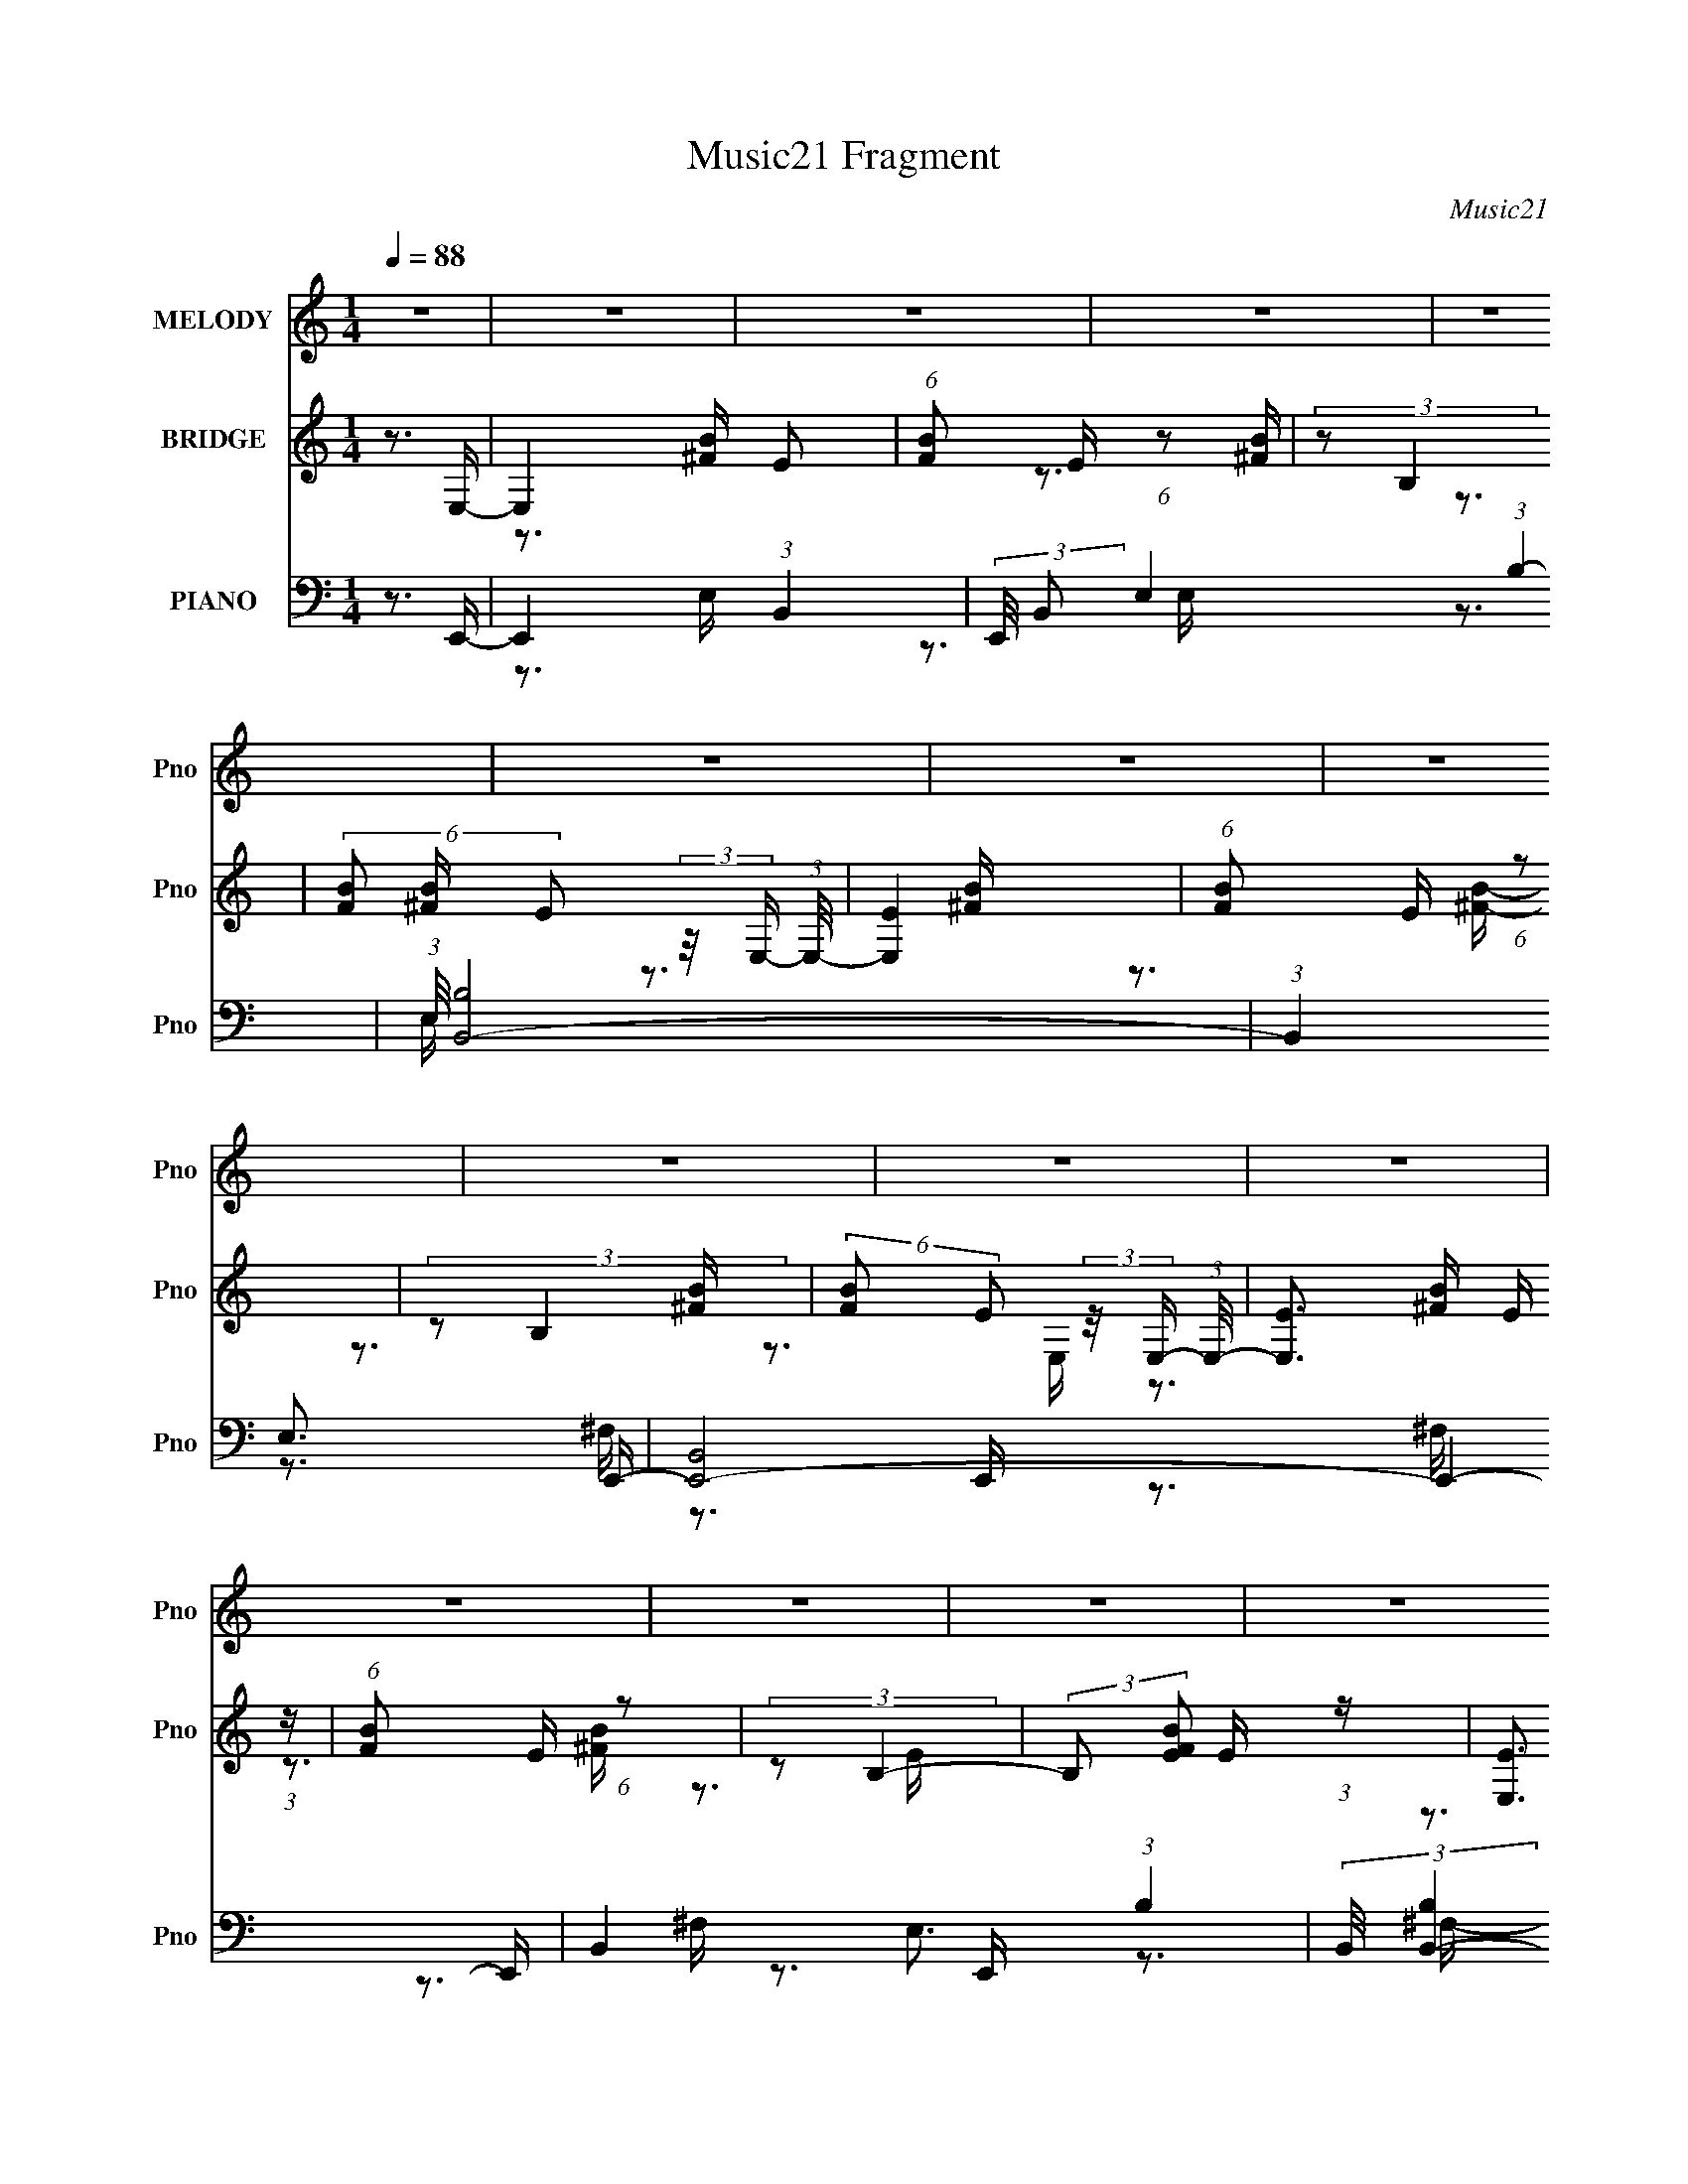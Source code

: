 X:1
T:Music21 Fragment
C:Music21
%%score 1 ( 2 3 4 ) ( 5 6 7 8 )
L:1/16
Q:1/4=88
M:1/4
I:linebreak $
K:none
V:1 treble nm="MELODY" snm="Pno"
V:2 treble nm="BRIDGE" snm="Pno"
V:3 treble 
V:4 treble 
L:1/4
V:5 bass nm="PIANO" snm="Pno"
V:6 bass 
V:7 bass 
V:8 bass 
L:1/4
V:1
 z4 | z4 | z4 | z4 | z4 | z4 | z4 | z4 | z4 | z4 | z4 | z4 | z4 | z4 | z4 | z4 | z3 E- | E2 z E- | %18
 (3:2:2E/ z (3:2:1z/ ^C2 B,- | B,2>^C2- | (6:5:1C2 E2 E- | E4- | E2 z2 | z4 | z3 E- | E2 z E- | %26
 E (3:2:2z/ ^C- (3:2:1C2 B,- | B,2 z ^C- | C (3:2:2z/ ^F-(3:2:4F z/ F-F/- | F4- | F2 z2 | z4 | %32
 z3 ^G- | G2 z E- | (6:5:2E2 ^C2 (3:2:2z/ ^G- (3:2:1G/- | G2 z E- | E (3:2:2z/ ^C- (3:2:1C2 ^F- | %37
 F4- | (3:2:2F/ z (3:2:1z/ E2 ^C- | C4- | C z2 A- | A2 z A- | %42
 A (3:2:2z/ E- (3:2:1E2[Q:1/4=88] ^C- | C (3:2:2z/ E- (3:2:1E2 ^C- | C (3:2:2z/ ^F-F2- | F4- | %46
 F4- | F4 | z3 E- | E2 z E- | (3:2:2E/ z (3:2:1z/ ^C2 B,- | B,2>^C2- | (6:5:1C2 E2 E- | E4- | %54
 E2 z2 | z4 | z3 E- | E2 z E- | E (3:2:2z/ ^C- (3:2:1C2 B,- | B,2 z ^C- | %60
 C (3:2:2z/ ^F-(3:2:4F z/ F-F/- | F4- | F2 z2 | z4 | z3 ^G- | G2 z E- | %66
 (6:5:2E2 ^C2 (3:2:2z/ ^G- (3:2:1G/- | G2 z E- | E (3:2:2z/ ^C- (3:2:1C2 ^F- | F4- | %70
 (3:2:2F/ z (3:2:1z/ E2 ^C- | C4- | C z2 A- | A2 z A- | A (3:2:2z/ E- (3:2:1E2 ^C- | %75
 C (3:2:2z/ E-E2- | (3:2:2E2 ^F4- | F4- | F4- | F4 | z3 ^F- | F2>B,2- | B,2 z _E- | %83
 E2 (3:2:2z ^C2- | (3:2:2C2 E4- | E4- | E4- | E4-[Q:1/4=88][Q:1/4=89] | (3:2:2E2 z4 | z4 | z4 | %91
 z4 | z3 ^G- |[Q:1/4=88] (6:5:1G2 ^F2 ^G- | (6:5:1G2 ^F2 ^G- | G2>E2- | %96
[Q:1/4=88] E (3:2:2z/ ^C- (3:2:1C2 A- | A2>B2- | (6:5:2B2 A4 ^G- | G (3:2:2z/ ^F- (3:2:1F2 E- | %100
 E2>^F2- | F4- | F z3 | z3 ^c- | c (3:2:2z/ B- (3:2:1B2 ^F- | F4- | F4- | F4- | F z2 ^G- | %109
 G (3:2:2z/ ^F- (3:2:1F2 ^G- | (6:5:1G2 ^F2 ^G- | (6:5:1G2 ^F2 E- | E2 z A- | A2>B2- | %114
 B (3:2:2z/ A- (3:2:1A2 ^G- | G (3:2:2z/ E-E2- | (3:2:2E/ z (3:2:1z/ E2 ^F- | F4-[Q:1/4=88] | %118
 F2 z2 | (3:2:1z2 B2 ^c- | c (3:2:2z/ B- (3:2:1B2 ^F- | F4- | F4- | F4- | F3[Q:1/4=88] z | z4 | %126
 z4 | z4 | z3 E- |[Q:1/4=88] E2 z E- | (3:2:2E/ z (3:2:1z/ ^C2 B,- | B,2>^C2- | (6:5:1C2 E2 E- | %133
 E4- | E2 z2 | z4 | z3 E- | E2 z E- | E (3:2:2z/ ^C- (3:2:1C2 B,- | B,2 z ^C- | %140
 C (3:2:2z/ ^F-(3:2:4F z/ F-F/- | F4- | F2 z2 | z4 | z3 ^G- | G2 z E- | %146
 (6:5:2E2 ^C2 (3:2:2z/ ^G- (3:2:1G/- | G2 z E- | E (3:2:2z/ ^C- (3:2:1C2 ^F- | F4- | %150
 (3:2:2F/ z (3:2:1z/ E2[Q:1/4=88] ^C- | C4- | C z2 A- | A2 z A- | A (3:2:2z/ E- (3:2:1E2 ^C- | %155
 C (3:2:2z/ E- (3:2:1E2 ^C- | C (3:2:2z/ ^F-F2- | F4- | F4- | F4 | z3 ^F- | F2 z B,- | B,2>_E2- | %163
 E2>^C2- | (6:5:1C2 _E2 =E- | E4- | E4- | E4 | z4 |[Q:1/4=88] z4 | z4 | z4 | z4 | z4 | z4 | z4 | %176
 z4 | z4 | z4 | z4 | z2[Q:1/4=88] z2 | z4 | z4 | z4 | z4 | z4 | z2[Q:1/4=88] z2 | z4 | z4 | z4 | %190
 z4 | z4 | z4 | z4 | z4 | z4 | z4 | z4 | z4 | z4 | z4 | z4 | z4 | z4 | z4 | z4 | z4 | z4 | z4 | %209
 z4 | z3[Q:1/4=88] z | z4 | z4 | z4 | z4 | z4 | z3 E- |[Q:1/4=88] E2 z E- | %218
 (3:2:2E/ z (3:2:1z/ ^C2 B,- | B,2>^C2- | (6:5:1C2 E2 E- | E4- | E2 z2 | z4 | z3 E- | E2 z E- | %226
 E (3:2:2z/ ^C- (3:2:1C2 B,- |[Q:1/4=88] B,2 z ^C- | C (3:2:2z/ ^F-(3:2:4F z/ F-F/- | F4- | F2 z2 | %231
 z4 | z3 ^G- | G2 z E- | (6:5:2E2 ^C2 (3:2:2z/ ^G- (3:2:1G/- | G2 z E- | %236
 E (3:2:2z/ ^C- (3:2:1C2 ^F- | F4- | (3:2:2F/ z (3:2:1z/ E2 ^C- | C4- | C z2 A- | A2 z A- | %242
 A (3:2:2z/ E- (3:2:1E2 ^C- | C (3:2:2z/ E-E2- | (3:2:2E2 ^F4- | F4- | F4- | F4 | z3 ^F- | %249
 F2>B,2- | B,2 z _E- | E2 (3:2:2z ^C2- | (3:2:2C2 E4- | E4- | E4- | E4- | (3:2:2E2 z4 | z4 | z4 | %259
 z4 | z3 ^G- | (6:5:1G2 ^F2 ^G- | (6:5:1G2 ^F2 ^G- | G2>E2- | E (3:2:2z/ ^C- (3:2:1C2 A- | A2>B2- | %266
 (6:5:2B2 A4 ^G- | G (3:2:2z/ ^F- (3:2:1F2 E- | E2>^F2- | F4- | F z3 | z3 ^c- | %272
 c (3:2:2z/ B- (3:2:1B2 ^F- | F4- | F4- | F4- | F z2 ^G- | G (3:2:2z/ ^F- (3:2:1F2 ^G- | %278
 (6:5:1G2 ^F2 ^G- | (6:5:1G2 ^F2 E- | E2 z A- | A2>B2- | B (3:2:2z/ A- (3:2:1A2 ^G- | %283
 G (3:2:2z/ E-E2- | (3:2:2E/ z (3:2:1z/ E2 ^F- | F4- | F2 z2 | (3:2:1z2 B2 ^c- | %288
 c (3:2:2z/ B- (3:2:1B2 ^F- | F4- | F4- | F4- | F2>E2- | E (3:2:2z/ ^F-F2- | F4- | F4 ^G- | %296
 G (3:2:2z/ E- (3:2:1E2 ^F- | F4- | F4- | F4- | F3 z | z4 | z4 | z4 | z4 | z4 | z4 | z4 | z3 E- | %309
 E2 z E- | (3:2:2E/ z (3:2:1z/ ^C2 B,- | B,2>^C2- | (6:5:1C2 E2 E- | E4- | E2 z2 | z4 | z3 E- | %317
 E2 z E- | E (3:2:2z/ ^C- (3:2:1C2 B,- | B,2 z ^C- | C (3:2:2z/ ^F-(3:2:4F z/ F-F/- | F4- | F2 z2 | %323
 z4 | z3 ^G- | G2 z E- | (6:5:2E2 ^C2 (3:2:2z/ ^G- (3:2:1G/- | G2 z E- | %328
 E (3:2:2z/ ^C- (3:2:1C2 ^F- | F4- | (3:2:2F/ z (3:2:1z/ E2 ^C- | C4- | C z2 A- | A2 z A- | %334
 A (3:2:2z/ E- (3:2:1E2 ^C- | C (3:2:2z/ E-E2- | (3:2:2E2 ^F4- | F4- | F4- | F4 | z3 ^F- | %341
 F2 z B,- | B,2>_E2- | E2>^C2- | (6:5:1C2 _E2 =E- | E4- | E4- | E4- | (3:2:2E/ z z3 |] %349
V:2
 z3 E,- | E,4 E2 | (6:5:1[FB]2 E (6:5:1z2 | (3:2:2z2 B,4 | (6:5:2[FB]2 E2 (3:2:2z/ E,- (3:2:1E,/- | %5
 [E,E]4 | (6:5:1[FB]2 E (6:5:1z2 | (3:2:2z2 B,4 | (6:5:2[FB]2 E2 (3:2:2z/ E,- (3:2:1E,/- | %9
 [E,E]3 E/3 (3:2:1z | (6:5:1[FB]2 E (6:5:1z2 | (3:2:2z2 B,4- | (3:2:2B,2 [FBE]2 E/3 (3:2:1z | %13
 [E,E]3 E/3 (3:2:1z | (6:5:1[FB]2 E (6:5:1z2 | (3:2:2z2 B,4- | (3:2:2B,2 [FBE]2 E/3 (3:2:1z | %17
 (6:5:2E2 B2 (3:2:2z/ [Be]- (3:2:1[Be]/- | [Be] z3 | (3:2:2z2 E4- | %20
 (3:2:4E2 B/ e2 B2 (3:2:2z/ ^C- (3:2:1C/- | (6:5:1[C^G]2 ^G5/3 (3:2:1z | (3:2:2[ce]/ z z3 | %23
 (3:2:2z2 ^C4- | (3:2:1C/ [ce]2 (3:2:2^G2 z/ A- | (3:2:2A/ z (3:2:2z/ A2 (3:2:1z/ [A^ce] | z4 | %27
 z3 [^GB]- | [GB] z3 | (3:2:1z2 ^F2 (3:2:1z | (3:2:2A/ c2 (3:2:2A2 z/ B- | B2>^c2- | %32
 (6:5:2c2 _e2 (3:2:2z/ ^C- (3:2:1C/- | (6:5:2C2 ^G2 (3:2:2z/ ^c- (3:2:1c/- | (6:5:1c2 ^G (6:5:1z2 | %35
 (3z2 ^G2 z/ G- | (3:2:1G/ c3 ^G z | (3:2:1z2 ^C2 (3:2:1z | [Ac]3 ^F2 (3:2:1z | %39
 (3:2:1z2 ^F2 (3:2:1z | [Ac^F]3 ^F/3 (3:2:1z | (3:2:2E/ [AE]2 (3:2:1E3 | [Ac]2 z[Q:1/4=88] z | %43
 (3:2:1z2 E2 (3:2:1z | [AcE]2 (3:2:2E z/ ^F- | (3:2:2F/ [B^F]2 ^F4/3 (3:2:1z | [Be]2>[B_e]2- | %47
 [Be]2>E2- | (6:5:1[E^F]2 ^F5/3 (3:2:1z | [EG]4- | [EG]2>E,2- | (6:5:1[E,^F,]2 ^F,5/3 (3:2:1z | %52
 (6:5:1[G,B,]2 B,5/3 (3:2:1z | C4- e- | C4- e3 _e- | C2 e3 B- | B2>^c2- | c4- | c4 B- | B4- | %60
 B2 z A- | A4- | A x/3 A2 (3:2:1z | B2>^c2- | (6:5:1[c_e]2 _e5/3 (3:2:1z | e4- | e4- | e3 z | %68
 z3 ^F- | F4- A4- | F4- A4- | F4- A3 A- | F (6:5:1[AB]2 B2/3 (3:2:1z | c4- | c4- | c4- | c x2 B- | %77
 B4- e4- | B2 e3 [B_e]- | [Be]4- | [Be]3 B | e4- | e2 z [_e^f]- | [ef]4- | [ef]2>[e^g]2- | [eg]4- | %86
 [e-g-^F,]8 [eg]2 | (6:5:1[G,B,,]2 B,,5/3[Q:1/4=88][Q:1/4=89] (3:2:1z | E, x/3 ^F,2 (3:2:1z | %89
 G,4- G3 E- | [G,^G]3 [^GE]/3 (6:5:1E8/5 | [F,B,]4 F | B x ^F2 | %93
[Q:1/4=88] (3:2:2[ce]/ z (3:2:2z/ ^G2 (3:2:1z/ [^ce]- | (3:2:2[ce]/ z (3:2:2z/ _e2 (3:2:1z/ =e- | %95
 (3:2:2e/ z (3:2:2z/ _e2 (3:2:1z/ ^c- |[Q:1/4=88] (3:2:2c/ z (3:2:2z/ _e2 (3:2:1z2 | [^gb]4 | %98
 [fa]2>^g2- | g2>^f2- | (6:5:1f2 e2 (3:2:1z | (3z2 ^c2 z/ ^c'- | %102
 (3:2:2c'/ z (3:2:2z/ ^c2 (3:2:1z/ b- | (3:2:2b/ z (3:2:2z/ ^c2 (3:2:1z/ a- | %104
 (3:2:2a/ z (3:2:2z/ ^g2 (3:2:1z/ g- | g2>^f2- | f2>^g2- | g2>a2- | a3 z | (3z2 ^G2 z/ [Ge]- | %110
 (3:2:2[Ge]/ z (3:2:2z/ ^G2 (3:2:1z/ [G_e]- | (3:2:2[Ge]/ z (3:2:2z/ ^G2 (3:2:1z/ [G^c]- | %112
 (3:2:2[Gc]/ z (3:2:2z/ ^G2 (3:2:1z/ [^FA]- | [FA]2>B2- | B2>^G2- | G2>^F2- | (6:5:1F2 E2 (3:2:1z | %117
 (3z2[Q:1/4=88] ^c2 z/ [ca]- | (3:2:2[ca]/ z (3:2:2z/ ^c2 (3:2:1z/ [c^g]- | %119
 (3:2:2[cg]/ z (3:2:2z/ ^c2 (3:2:1z/ [c^f]- | (3:2:2[cf]/ z (3:2:2z/ [^ce]2 (3:2:1z/ e- | e2>_e2- | %122
 e2>e2- | e2>^f2- |[Q:1/4=88] f2>^G2- | G [bA]15 | F x/3 (3:2:1E4 | E4- | E2 z E- | %129
[Q:1/4=88] (6:5:2E2 B2 (3:2:2z/ [Be]- (3:2:1[Be]/- | [Be] z3 | (3:2:2z2 E4- | %132
 (3:2:4E2 B/ e2 B2 (3:2:2z/ ^C- (3:2:1C/- | (6:5:1[C^G]2 ^G5/3 (3:2:1z | (3:2:2[ce]/ z z3 | %135
 (3:2:2z2 ^C4- | (3:2:1C/ [ce]2 (3:2:2^G2 z/ A- | (3:2:2A/ z (3:2:2z/ A2 (3:2:1z/ [A^ce] | z4 | %139
 z3 [^GB]- | [GB] z3 | (3:2:1z2 ^F2 (3:2:1z | (3:2:2A/ c2 (3:2:2A2 z/ B- | B2>^c2- | %144
 (6:5:2c2 _e2 (3:2:2z/ ^C- (3:2:1C/- | (6:5:2C2 ^G2 (3:2:2z/ ^c- (3:2:1c/- | (6:5:1c2 ^G (6:5:1z2 | %147
 (3z2 ^G2 z/ G- | (3:2:1G/ c3 ^G z | (3:2:1z2 ^C2 (3:2:1z | [Ac]3 ^F2[Q:1/4=88] (3:2:1z | %151
 (3:2:1z2 ^F2 (3:2:1z | [Ac^F]3 ^F/3 (3:2:1z | (3:2:2E/ [AE]2 (3:2:1E3 | [Ac]2 z2 | %155
 (3:2:1z2 E2 (3:2:1z | [AcE]2 (3:2:2E z/ ^F- | (3:2:2F/ [B^F]2 ^F4/3 (3:2:1z | [Be]2>[B_e]2- | %159
 [Be]3 z | z4 | (3z2 ^F2 z/ [B_e]- | (3:2:2[Be]/ z z3 | (3z2 ^F2 z/ [B_e]- | %164
 (3:2:2[Be]/ z (3:2:2z/ B2 (3:2:1z2 | z3 ^G | (3:2:1^F2^G2 (3:2:1z | (6:5:1[A^G]2 ^G5/3 (3:2:1z | %168
 (6:5:1[FE]2 (3:2:1E3/2^F (3:2:1z/ |[Q:1/4=88] (3:2:1[GA]/ (3A3/2B2^c2 | (6:5:1[BA]2 A5/3 (3:2:1z | %171
 (6:5:1[G^F]2 ^F5/3 (3:2:1z | E x/3 _E2 (3:2:1z | E4- | E x/3 ^F2 (3:2:1z | %175
 (6:5:1[E_E]2 (3:2:1_E7/2 | (6:5:1[CB,]2 B,5/3 (3:2:1z | B,2>E2- | E2>E2- | E4- | %180
 E[Q:1/4=88] x/3 B,2 (3:2:1z | C2>^F2- | F2>E2- | E2>[_E^F]2- | [EF]2>e2- | e4 _e- | %186
 e[Q:1/4=88] x/3 e2 (3:2:1z | e2>^c2- | c2>B2- | B2>A2- | A2>^G2- | G2>^F2- | F2>^c2- | c2>B2- | %194
 (6:5:1[B^c]2 ^c5/3 (3:2:1z | B4- | B x/3 ^F2 (3:2:1z | A4- | (6:5:1[AB]2 B5/3 (3:2:1z | G4- | %200
 G2>e2- | e4 _e- | e x/3 e2 (3:2:1z | e2>^c2- | c2>B2- | B2>A2- | A2>^G2- | G2>^F2- | F2>^G2- | %209
 G4- | G4-[Q:1/4=88] | G4- | G2>^F2- | F4- | F2>_E2- | E4- E- | [E^F]3 [^FE]/3 (6:5:1E8/5 | %217
[Q:1/4=88] [EG]4- | [EG]2>E,2- | (6:5:1[E,^F,]2 ^F,5/3 (3:2:1z | (6:5:1[G,B,]2 B,5/3 (3:2:1z | %221
 C4- e- | C4- e3 _e- | C2 e3 B- | B2>^c2- | c4- | c4 B- |[Q:1/4=88] B4- | B2 z A- | A4- | %230
 A x/3 A2 (3:2:1z | B2>^c2- | (6:5:1[c_e]2 _e5/3 (3:2:1z | e4- | e4- | e3 z | z3 ^F- | F4- A4- | %238
 F4- A4- | F4- A3 A- | F (6:5:1[AB]2 B2/3 (3:2:1z | c4- | c4- | c4- | c x2 B- | B4- e4- | %246
 B2 e3 [B_e]- | [Be]4- | [Be]3 B | e4- | e2 z [_e^f]- | [ef]4- | [ef]2>[e^g]2- | [eg]4- | %254
 [e-g-^F,]8 [eg]2 | (6:5:1[G,B,,]2 B,,5/3 (3:2:1z | E, x/3 ^F,2 (3:2:1z | G,4- G3 E- | %258
 [G,^G]3 [^GE]/3 (6:5:1E8/5 | [F,B,]4 F | B x ^F2 | (3:2:2[ce]/ z (3:2:2z/ ^G2 (3:2:1z/ [^ce]- | %262
 (3:2:2[ce]/ z (3:2:2z/ _e2 (3:2:1z/ =e- | (3:2:2e/ z (3:2:2z/ _e2 (3:2:1z/ ^c- | %264
 (3:2:2c/ z (3:2:2z/ _e2 (3:2:1z2 | [^gb]4 | [fa]2>^g2- | g2>^f2- | (6:5:1f2 e2 (3:2:1z | %269
 (3z2 ^c2 z/ ^c'- | (3:2:2c'/ z (3:2:2z/ ^c2 (3:2:1z/ b- | (3:2:2b/ z (3:2:2z/ ^c2 (3:2:1z/ a- | %272
 (3:2:2a/ z (3:2:2z/ ^g2 (3:2:1z/ g- | g2>^f2- | f2>^g2- | g2>a2- | a3 z | (3z2 ^G2 z/ [Ge]- | %278
 (3:2:2[Ge]/ z (3:2:2z/ ^G2 (3:2:1z/ [G_e]- | (3:2:2[Ge]/ z (3:2:2z/ ^G2 (3:2:1z/ [G^c]- | %280
 (3:2:2[Gc]/ z (3:2:2z/ ^G2 (3:2:1z/ [^FA]- | [FA]2>B2- | B2>^G2- | G2>^F2- | (6:5:1F2 E2 (3:2:1z | %285
 (3z2 ^c2 z/ [ca]- | (3:2:2[ca]/ z (3:2:2z/ ^c2 (3:2:1z/ [c^g]- | %287
 (3:2:2[cg]/ z (3:2:2z/ ^c2 (3:2:1z/ [c^f]- | (3:2:2[cf]/ z (3:2:2z/ [^ce]2 (3:2:1z/ e- | e2>_e2- | %290
 e2>e2- | e2>^f2- | f2>^G2- | G [bA]15 | F x/3 (3:2:1E4 | E4- | E2 z a- | a2>^g2- | %298
 g x/3 ^f2 (3:2:1z | e x/3 _e2 (3:2:1z | e x/3 ^f2 (3:2:1z | B4- | B4- | B4- | B2>b2- | b2>a2- | %306
 a2>^g2- | g2>^f2- | f2>E2- | (6:5:2E2 B2 (3:2:2z/ [Be]- (3:2:1[Be]/- | [Be] z3 | (3:2:2z2 E4- | %312
 (3:2:4E2 B/ e2 B2 (3:2:2z/ ^C- (3:2:1C/- | (6:5:1[C^G]2 ^G5/3 (3:2:1z | (3:2:2[ce]/ z z3 | %315
 (3:2:2z2 ^C4- | (3:2:1C/ [ce]2 (3:2:2^G2 z/ A- | (3:2:2A/ z (3:2:2z/ A2 (3:2:1z/ [A^ce] | z4 | %319
 z3 [^GB]- | [GB] z3 | (3:2:1z2 ^F2 (3:2:1z | (3:2:2A/ c2 (3:2:2A2 z/ B- | B2>^c2- | %324
 (6:5:2c2 _e2 (3:2:2z/ ^C- (3:2:1C/- | (6:5:2C2 ^G2 (3:2:2z/ ^c- (3:2:1c/- | (6:5:1c2 ^G (6:5:1z2 | %327
 (3z2 ^G2 z/ G- | (3:2:1G/ c3 ^G z | (3:2:1z2 ^C2 (3:2:1z | [Ac]3 ^F2 (3:2:1z | %331
 (3:2:1z2 ^F2 (3:2:1z | [Ac^F]3 ^F/3 (3:2:1z | (3:2:2E/ [AE]2 (3:2:1E3 | [Ac]2 z2 | %335
 (3:2:1z2 E2 (3:2:1z | [AcE]2 (3:2:2E z/ ^F- | (3:2:2F/ [B^F]2 ^F4/3 (3:2:1z | [Be]2>[B_e]2- | %339
 [Be]3 z | z4 | (3z2 ^F2 z/ [B_e]- | (3:2:2[Be]/ z z3 | (3z2 ^F2 z/ [B_e]- | %344
 (3:2:2[Be]/ z (3:2:1z/ B (6:5:1z2 | (3z2 B2 z/ [e^g]- | (6:5:1[eg]2 B (6:5:1z2 | %347
 (3:2:1z2 B2 (3:2:1z | (6:5:1[eg]2 B (6:5:1z2 | (3z2 A2 z/ [A^ce]- | [Ace] (3:2:2z/ A-(3:2:2A/ z2 | %351
 (3:2:1z2 B2 (3:2:1z | [ef] (3:2:2z/ B-(3:2:4B z/ [e^g]-[eg]/- | [eg]4- | [eg]2 z [_e^f]- | %355
 [ef]2 z [^gb]- | [gb]2 z [^ce]- | [ce]4- | [ce]2 z2 | [^FB]4- | [FB]2 A3- | A4- f4- | %362
 A2 f3 [e^g]- | [eg]4- | [eg]4- | [eg]4- | [eg]4- | [eg]4- | [eg]4- | [eg]4- | [eg]4- | %371
 (3:2:2[eg]/ z z3 |] %372
V:3
 x4 | z3 [^FB]- x2 | x13/3 | z3 [^FB]- | x13/3 | z3 [^FB]- | x13/3 | z3 [^FB]- | x13/3 | %9
 z3 [^FB]- | x13/3 | z3 [^FB]- | z3 E,- | z3 [^FB]- | x13/3 | z3 [^FB]- | z3 E- | x13/3 | x4 | %19
 z3 B- | x6 | z3 [^ce]- | x4 | z3 [^ce]- | x5 | x4 | x4 | x4 | x4 | z3 A- | x14/3 | x4 | x13/3 | %33
 x13/3 | x13/3 | z3 ^c- | x16/3 | z3 [A^c]- | x17/3 | z3 [A^c]- | z3 E- | z3 [A^c]- | x4 | %43
 z3 [A^c]- | z3 B- | z3 [Be]- | x4 | x4 | z3 [E^G]- | x4 | x4 | z3 ^G,- | z3 ^C- | x5 | x8 | x6 | %56
 x4 | x4 | x5 | x4 | x4 | x4 | z3 B- | x4 | z3 e- | x4 | x4 | x4 | z3 A- | x8 | x8 | x8 | z3 ^c- | %73
 x4 | x4 | x4 | z3 e- | x8 | x6 | x4 | z3 e- | x4 | x4 | x4 | x4 | x4 | z3 ^G,- x6 | z3 E,- | %88
 z3 ^G,- | x8 | z3 ^F,- x2/3 | z3 B, x | z3 [^ce]- | x4 | x4 | x4 | x4 | z3 [^fa]- | x4 | x4 | %100
 x13/3 | x4 | x4 | x4 | x4 | x4 | x4 | x4 | x4 | x4 | x4 | x4 | x4 | x4 | x4 | x4 | x13/3 | x4 | %118
 x4 | x4 | x4 | x4 | x4 | x4 | z3 b- | z3 ^F- x12 | z3 _E- | x4 | x4 | x13/3 | x4 | z3 B- | x6 | %133
 z3 [^ce]- | x4 | z3 [^ce]- | x5 | x4 | x4 | x4 | x4 | z3 A- | x14/3 | x4 | x13/3 | x13/3 | x13/3 | %147
 z3 ^c- | x16/3 | z3 [A^c]- | x17/3 | z3 [A^c]- | z3 E- | z3 [A^c]- | x4 | z3 [A^c]- | z3 B- | %157
 z3 [Be]- | x4 | x4 | x4 | x4 | x4 | x4 | x4 | x4 | z3 A- | z3 ^F- | z3 ^G- | z3 B- | z3 ^G- | %171
 z3 E- | z3 E- | x4 | z3 E- | z3 ^C- | z3 B,- | x4 | x4 | x4 | z3 ^C- | x4 | x4 | x4 | x4 | x5 | %186
 z3 _e- | x4 | x4 | x4 | x4 | x4 | x4 | x4 | z3 B- | x4 | z3 A- | x4 | z3 ^G- | x4 | x4 | x5 | %202
 z3 _e- | x4 | x4 | x4 | x4 | x4 | x4 | x4 | x4 | x4 | x4 | x4 | x4 | x5 | z3 [E^G]- x2/3 | x4 | %218
 x4 | z3 ^G,- | z3 ^C- | x5 | x8 | x6 | x4 | x4 | x5 | x4 | x4 | x4 | z3 B- | x4 | z3 e- | x4 | %234
 x4 | x4 | z3 A- | x8 | x8 | x8 | z3 ^c- | x4 | x4 | x4 | z3 e- | x8 | x6 | x4 | z3 e- | x4 | x4 | %251
 x4 | x4 | x4 | z3 ^G,- x6 | z3 E,- | z3 ^G,- | x8 | z3 ^F,- x2/3 | z3 B, x | z3 [^ce]- | x4 | x4 | %263
 x4 | x4 | z3 [^fa]- | x4 | x4 | x13/3 | x4 | x4 | x4 | x4 | x4 | x4 | x4 | x4 | x4 | x4 | x4 | %280
 x4 | x4 | x4 | x4 | x13/3 | x4 | x4 | x4 | x4 | x4 | x4 | x4 | z3 b- | z3 ^F- x12 | z3 _E- | x4 | %296
 x4 | x4 | z3 e- | z3 e- | z3 B- | x4 | x4 | x4 | x4 | x4 | x4 | x4 | x4 | x13/3 | x4 | z3 B- | %312
 x6 | z3 [^ce]- | x4 | z3 [^ce]- | x5 | x4 | x4 | x4 | x4 | z3 A- | x14/3 | x4 | x13/3 | x13/3 | %326
 x13/3 | z3 ^c- | x16/3 | z3 [A^c]- | x17/3 | z3 [A^c]- | z3 E- | z3 [A^c]- | x4 | z3 [A^c]- | %336
 z3 B- | z3 [Be]- | x4 | x4 | x4 | x4 | x4 | x4 | x4 | x4 | x13/3 | z3 [e^g]- | x13/3 | x4 | x4 | %351
 z3 [_e^f]- | x4 | x4 | x4 | x4 | x4 | x4 | x4 | x4 | z ^f3- x | x8 | x6 | x4 | x4 | x4 | x4 | x4 | %368
 x4 | x4 | x4 | x4 |] %372
V:4
 x | x3/2 | x13/12 | x | x13/12 | x | x13/12 | x | x13/12 | x | x13/12 | x | x | x | x13/12 | x | %16
 x | x13/12 | x | z3/4 e/4- | x3/2 | x | x | x | x5/4 | x | x | x | x | z3/4 ^c/4- | x7/6 | x | %32
 x13/12 | x13/12 | x13/12 | x | x4/3 | x | x17/12 | x | z3/4 A/4- | x | x | x | x | x | x | x | x | %49
 x | x | x | x | x5/4 | x2 | x3/2 | x | x | x5/4 | x | x | x | x | x | x | x | x | x | x | x2 | %70
 x2 | x2 | x | x | x | x | x | x2 | x3/2 | x | x | x | x | x | x | x | x5/2 | x | z3/4 ^G/4- | x2 | %90
 z3/4 ^F/4- x/6 | z3/4 B/4- x/4 | x | x | x | x | x | x | x | x | x13/12 | x | x | x | x | x | x | %107
 x | x | x | x | x | x | x | x | x | x13/12 | x | x | x | x | x | x | x | x | x4 | x | x | x | %129
 x13/12 | x | z3/4 e/4- | x3/2 | x | x | x | x5/4 | x | x | x | x | z3/4 ^c/4- | x7/6 | x | %144
 x13/12 | x13/12 | x13/12 | x | x4/3 | x | x17/12 | x | z3/4 A/4- | x | x | x | x | x | x | x | x | %161
 x | x | x | x | x | x | x | x | x | x | x | x | x | x | x | x | x | x | x | x | x | x | x | x | %185
 x5/4 | x | x | x | x | x | x | x | x | x | x | x | x | x | x | x | x5/4 | x | x | x | x | x | x | %208
 x | x | x | x | x | x | x | x5/4 | x7/6 | x | x | x | x | x5/4 | x2 | x3/2 | x | x | x5/4 | x | %228
 x | x | x | x | x | x | x | x | x | x2 | x2 | x2 | x | x | x | x | x | x2 | x3/2 | x | x | x | x | %251
 x | x | x | x5/2 | x | z3/4 ^G/4- | x2 | z3/4 ^F/4- x/6 | z3/4 B/4- x/4 | x | x | x | x | x | x | %266
 x | x | x13/12 | x | x | x | x | x | x | x | x | x | x | x | x | x | x | x | x13/12 | x | x | x | %288
 x | x | x | x | x | x4 | x | x | x | x | x | x | x | x | x | x | x | x | x | x | x | x13/12 | x | %311
 z3/4 e/4- | x3/2 | x | x | x | x5/4 | x | x | x | x | z3/4 ^c/4- | x7/6 | x | x13/12 | x13/12 | %326
 x13/12 | x | x4/3 | x | x17/12 | x | z3/4 A/4- | x | x | x | x | x | x | x | x | x | x | x | x | %345
 x | x13/12 | x | x13/12 | x | x | x | x | x | x | x | x | x | x | x | x5/4 | x2 | x3/2 | x | x | %365
 x | x | x | x | x | x | x |] %372
V:5
 z3 E,,- | E,,4- (3:2:1B,,4- | (3:2:2E,,/ B,,2 E,4- (3:2:1B,4- | (3:2:1E,/ [B,B,,-]8 | %4
 (3:2:1B,,4 E,3 E,,- | [E,,B,,]8- E,,4- E,, | B,,4- E,3 (3:2:1B,4- | %7
 (3:2:2B,,/ [B,B,,-]4 (3:2:1B,,/- | (3:2:1B,,2 [F,E,]3 | (48:41:1[E,,B,,-]16 | %10
 B,,4- (6:5:2F,2 B,4- | (3:2:2B,,/ [B,B,,-]4 (3:2:1B,,/- | (3:2:1B,,2 [F,E,]3 | [E,,B,,-]14 | %14
 (3B,,2 F,2 B,4- | (6:5:1[B,B,,-]4 (3:2:1B,,- | (3:2:1[B,,^F,]4 [^F,E,]2/3 (6:5:1E,6/5 | %17
 [E,,B,,-]12 | B,,4- (6:5:1[G,B,]2 E, | [B,,E,]4 | (3:2:2[G,B,]/ z (3:2:2z/ E,2 (3:2:1z/ ^C,- | %21
 [C,^G,]12 | (3:2:2[CE]/ z (3:2:1z/ ^G, (6:5:1z2 | (3:2:1z2 ^G,2 (3:2:1z | %24
 (3:2:1[CE]/ x (3:2:2[B,,B,]2 z/ A,,- | [A,,E,]6 (6:5:1A,2 | (3:2:1[A,C]/ x E,2 (3:2:1z | %27
 [G,,^G,]4 | z3 ^F,,- | F,,4- (3:2:1^C,4- | [F,,^F,]2 (3[^F,C,]3 (4:3:2C,4/7 [A,C]2 | %31
 (6:5:1[B,,B,^F,]2 (3:2:1^F,7/2 | [C,C] x/3 B,2 (3:2:1z | [C,^G,]6 (3:2:2G,/ C2 | C E4- ^G,2 | %35
 (3:2:1E/ x (3:2:1^G,4 | [CE] x/3 ^G,2 (3:2:1z | [F,,-^F,]8 F,,4- F,, | %38
 (6:5:1[F,C^C,-]2 (3:2:1^C,7/2- | C,4- F,2 [^C^F]- | (3:2:1C,/ [CF] ^F,2 (3:2:1z | %41
 [A,,-E,]8 A,,4- A,, | (6:5:1A,2 E,2[Q:1/4=88] (3:2:1z | (3:2:2z2 E,4 | %44
 [A,C] x/3 (3:2:2E,2 z/ B,,- | [B,,^F,]6 (6:5:1B,2 | (6:5:1[C^F,]2 (3:2:1^F,7/2 | %47
 [B,,^F,]6 (6:5:1[B,E]2 | B,2 z E,,- | [E,,B,,-]12 | B,,4- (6:5:1[G,B,]2 E, | [B,,E,]4 | %52
 (3:2:2[G,B,]/ z (3:2:2z/ E,2 (3:2:1z/ ^C,- | [C,^G,]12 | (3:2:2[CE]/ z (3:2:1z/ ^G, (6:5:1z2 | %55
 (3:2:1z2 ^G,2 (3:2:1z | (3:2:1[CE]/ x (3:2:2[B,,B,]2 z/ A,,- | [A,,E,]6 (6:5:1A,2 | %58
 (3:2:1[A,C]/ x E,2 (3:2:1z | [G,,^G,]4 | z3 ^F,,- | F,,4- (3:2:1^C,4- | %62
 [F,,^F,]2 (3[^F,C,]3 (4:3:2C,4/7 [A,C]2 | (6:5:1[B,,B,^F,]2 (3:2:1^F,7/2 | [C,C] x/3 B,2 (3:2:1z | %65
 [C,^G,]6 (3:2:2G,/ C2 | C E4- ^G,2 | (3:2:1E/ x (3:2:1^G,4 | [CE] x/3 ^G,2 (3:2:1z | %69
 [F,,-^F,]8 F,,4- F,, | (6:5:1[F,C^C,-]2 (3:2:1^C,7/2- | C,4- F,2 [^C^F]- | %72
 (3:2:1C,/ [CF] ^F,2 (3:2:1z | [A,,-E,]8 A,,4- A,, | (6:5:1A,2 E,2 (3:2:1z | (3:2:2z2 E,4 | %76
 [A,C] x/3 (3:2:2E,2 z/ B,,- | [B,,^F,]6 (6:5:1B,2 | (6:5:1[C^F,]2 (3:2:1^F,7/2 | %79
 [B,,^F,]6 (6:5:1[B,E]2 | B,2 x B,,- | [B,,^F,-]6 (6:5:1[B,E]2 | %82
 (12:7:3[F,B,]4 [B,B,E]5/2 (0:0:1E2/5 | [B,,^F,-]6 E2 | (3:2:1[F,_E]4 [_EB,]2/3 (6:5:1B,6/5 | %85
 [E,B,]14 (6:5:1E2 | (6:5:1[EB,]2 B,5/3 (3:2:1z | (6:5:1[GB,]2 B,5/3[Q:1/4=88][Q:1/4=89] (3:2:1z | %88
 [EB,]2 B,4/3 (3:2:1z | [E,,B,,-]4 (6:5:1B,2 E3 | (3:2:1B,,/ [B,E]2 (3:2:2E/ z/ B,,- | %91
 (24:17:2[B,,^F,-]8 [B,E]2 | (3F,/ B,/ [FB,]2 B, (3:2:1z |[Q:1/4=88] [C,^G,]6 (3:2:2G,/ C2 | %94
 (3:2:1C/ [E^G,]3 (3:2:1^G, | [C,^G,]3 [^G,C]/3 (6:5:1C8/5 |[Q:1/4=88] E x/3 (3:2:2^G,2 z/ A,,- | %97
 [A,,E,-]6 (6:5:1A,2 C3 | (3[E,^C-]4 [^C-A,]2 A,2/5 | %99
 (12:7:1[C_E,-]4 (3:2:1[_E,G,,]5/2- G,,7/3- G,, | %100
 (3:2:4E,2 [G,^G,]/ [^G,B,]3/2 [B,^F,,-]4/5 ^F,,2/3- | [F,,^C,-]12 [F,A,]3 | %102
 C,4- (6:5:2C2 A,2 [^F,^F]- | (3:2:2C,/ [F,F^C,]2 (3:2:1^C,3 | %104
 (6:5:1[A,C^F,^C]2 (3:2:2[^F,^C]3/2 z/ B,,- | [B,,^F,F,-]6 (3:2:2F,/ B,2 | %106
 (3:2:2F,/ [CB,]2 B,4/3 (3:2:1z | [B,,^C]6 (3:2:2F,/ E2 | B, x2 ^C,- | %109
 (48:37:2[C,^G,G,-]16 G,/ (6:5:1C2 | (3:2:1G,/ [E^G,]3 (3:2:1z | %111
 (6:5:1[C^G,]2 (3:2:2^G,3/2 z/ G,- | (3:2:2G,/ [CE^G,]2 (3:2:2^G, z/ A,,- | %113
 (3:2:1A,/ [CE,-]3 (3:2:1[E,A,,]- A,,22/3- A,,2 | (6:5:2[E,^C]8 A,2 | (6:5:1[E^C]2 ^C5/3 (3:2:1z | %116
 (6:5:3[G,,B,^G,]2 [^G,G,B,]3/2 [G,B,^F,,-]4/5 ^F,,2/3- | [F,,^C,-]12 [F,A,]2[Q:1/4=88] | %118
 (48:25:2[C,A,]16 C2 | (3:2:2C/ [F^F,]2 (3:2:2^F, z/ [F,A,]- | [F,A,] [C^F,,]2 ^F,,/3 (3:2:1z | %121
 B,,4- (3:2:2F,/ B,2 (3:2:1^F,2 [F,^C]- | (6:5:1[F,CB,]2 [B,B,,-]5/3 B,,19/3- B,,2 | %123
 [E^F,]2 ^F,4/3 (3:2:1z | (6:5:1[C^F,]2 (3:2:2^F,3/2[Q:1/4=88] z/ B,,- | [B,,^F,]15 (3:2:2F,/ B,2 | %126
 (6:5:1[C^F,]2 ^F,5/3 (3:2:1z | E2 z [^F,B,]- | [F,B,]2>E,,2- |[Q:1/4=88] [E,,B,,-]12 | %130
 B,,4- (6:5:1[G,B,]2 E, | [B,,E,]4 | (3:2:2[G,B,]/ z (3:2:2z/ E,2 (3:2:1z/ ^C,- | [C,^G,]12 | %134
 (3:2:2[CE]/ z (3:2:1z/ ^G, (6:5:1z2 | (3:2:1z2 ^G,2 (3:2:1z | %136
 (3:2:1[CE]/ x (3:2:2[B,,B,]2 z/ A,,- | [A,,E,]6 (6:5:1A,2 | (3:2:1[A,C]/ x E,2 (3:2:1z | %139
 [G,,^G,]4 | z3 ^F,,- | F,,4- (3:2:1^C,4- | [F,,^F,]2 (3[^F,C,]3 (4:3:2C,4/7 [A,C]2 | %143
 (6:5:1[B,,B,^F,]2 (3:2:1^F,7/2 | [C,C] x/3 B,2 (3:2:1z | [C,^G,]6 (3:2:2G,/ C2 | C E4- ^G,2 | %147
 (3:2:1E/ x (3:2:1^G,4 | [CE] x/3 ^G,2 (3:2:1z | [F,,-^F,]8 F,,4- F,, | %150
 (6:5:1[F,C^C,-]2 (3:2:1^C,7/2-[Q:1/4=88] | C,4- F,2 [^C^F]- | (3:2:1C,/ [CF] ^F,2 (3:2:1z | %153
 [A,,-E,]8 A,,4- A,, | (6:5:1A,2 E,2 (3:2:1z | (3:2:2z2 E,4 | [A,C] x/3 (3:2:2E,2 z/ B,,- | %157
 [B,,^F,]6 (6:5:1B,2 | (6:5:1[C^F,]2 (3:2:1^F,7/2 | [B,,^F,]6 (6:5:1[B,E]2 | B,2 x B,,- | %161
 [B,,^F,-]6 (6:5:1[B,E]2 | (12:7:3[F,B,]4 [B,B,E]5/2 (0:0:1E2/5 | [B,,^F,-]6 E2 | %164
 (3:2:1[F,_E]4 [_EB,]2/3 (6:5:1B,6/5 | [E,B,]14 (6:5:1E2 | (6:5:1[EB,]2 B,5/3 (3:2:1z | %167
 (6:5:1[GB,]2 B,5/3 (3:2:1z | [EB,]2 B,4/3 (3:2:1z | %169
[Q:1/4=88] (6:5:1[E,,^G,B,]2(3:2:1B,3/2G, (3:2:1z/ | [E,,^G,B,G,]3[G,E]2/3 E/3 | %171
 [E,,^G,B,]2(3:2:1[B,E]G, (3:2:1z/ | (6:5:2[E,,^G,B,]2[B,E]3/2G, (3:2:1z/ | %173
 [E,,E,A,E,]3E,2/3 (3:2:1z/ | (6:5:1[E,,EE,A,]2(3:2:1A,3/2E, (3:2:1z/ | %175
 (6:5:1[E,,EE,A,]2(3:2:1A,3/2E, (3:2:1z/ | (6:5:1[E,,EE,A,]2(3:2:1A,3/2E, (3:2:1z/ | %177
 [E,,^G,B,]2(3:2:1B,G, (3:2:1z/ | [E,,^G,B,]2(3:2:1[B,E]G, (3:2:1z/ | %179
 (6:5:1[E,,^G,B,]2(3:2:1B,3/2G, (3:2:1z/ | [E,,^G,B,G,]3[G,E]2/3[Q:1/4=88] (3:2:1z/ | %181
 (6:5:2[A,,A,^C]2[^CE]3/2A, (3:2:1z/ | (6:5:1[A,,A,^C]2(3:2:1^C3/2A, (3:2:1z/ | %183
 (3:2:2A,2^C2A, (3:2:1z/ | (3:2:2A,2^C2^G, (3:2:1z/ | [C,C] x/3 (3:2:2^G,2 z/ [^C,^CE]- | %186
 [C,CE] (3:2:1G,/[Q:1/4=88] (3:2:2^G,2 z/ G,- | (3:2:2G,/ C2 (3:2:2^G,2 z/ [G,^C]- | %188
 [G,C] x/3 (3:2:2^G,2 z/ ^F,,- | (48:37:2[F,,^C,-]16 [F,C]2 | %190
 (3:2:1C,/ A, (3:2:2z/ ^F,- (3:2:4F, z/ [F,^C]- [F,C]/- | (3:2:1[F,C]/ x (3:2:1^C,4 | %192
 (3:2:1[F,A,]/ C (3:2:2^F,2 z/ B,,,- | (3:2:2B,,,/ [F,B,B,,-]2 (3:2:1B,,3- | %194
 (24:13:2[B,,^F,]8 [B,E]2 | (3:2:1[B,EF]/ x (3:2:1[B,,^F,]4 | (3:2:1[B,E]/ [FB] B,2 (3:2:1z | %197
 E,,4- (6:5:2[B,E]2 ^G,2 [G,B,]- | [E,,^G,]2 (3:2:2[^G,G,B,] z/ [E,,B,]- | %199
 (3:2:2[E,,B,]/ [G,B,]/ [E^G,]2 (3:2:1z/ [_E,B,]- | [E,B,]2 [E^C,-]2 | %201
 C,3 (3:2:2G,/ C2 (3:2:1^G,2 [G,^CE]- | (3:2:1[G,CE]/ x (3:2:2^G,2 z/ ^C,- | %203
 (6:5:2C,2 [G,C]/ (3:2:2^G,2 z/ [G,^CE]- | (3:2:1[G,CE]/ x (3:2:2^G,2 z/ ^F,,- | [F,,^C,-]6 [F,C] | %206
 (3:2:2[C,^F,]4 [F,C]/ ^F,,- | (24:13:1[F,,^C,-]8 [F,C] | (3:2:2C,/ [A,C^F,]2 (3:2:2^F, z/ A,,- | %209
 A,,4 [A,C] [A,^C]- | (3:2:1[A,C]/[Q:1/4=88] x (3:2:2A,2 z/ A,,- | %211
 [A,,A,]3 (3:2:1[A,A,-]/ [A,-C]2/3 (6:5:1C6/5 | (3:2:1A,/ C (3:2:2A,2 z/ B,,- | %213
 [B,,^F,]15 (3:2:2F,/ B,2 | C x/3 ^F,2 (3:2:1z | (6:5:2E2 ^F,2 (3:2:2z/ [F,B,]- (3:2:1[F,B,]/- | %216
 [F,B,]2>E,,2- |[Q:1/4=88] [E,,B,,-]12 | B,,4- (6:5:1[G,B,]2 E, | [B,,E,]4 | %220
 (3:2:2[G,B,]/ z (3:2:2z/ E,2 (3:2:1z/ ^C,- | [C,^G,]12 | (3:2:2[CE]/ z (3:2:1z/ ^G, (6:5:1z2 | %223
 (3:2:1z2 ^G,2 (3:2:1z | (3:2:1[CE]/ x (3:2:2[B,,B,]2 z/ A,,- | [A,,E,]6 (6:5:1A,2 | %226
 (3:2:1[A,C]/ x E,2 (3:2:1z |[Q:1/4=88] [G,,^G,]4 | z3 ^F,,- | F,,4- (3:2:1^C,4- | %230
 [F,,^F,]2 (3[^F,C,]3 (4:3:2C,4/7 [A,C]2 | (6:5:1[B,,B,^F,]2 (3:2:1^F,7/2 | [C,C] x/3 B,2 (3:2:1z | %233
 [C,^G,]6 (3:2:2G,/ C2 | C E4- ^G,2 | (3:2:1E/ x (3:2:1^G,4 | [CE] x/3 ^G,2 (3:2:1z | %237
 [F,,-^F,]8 F,,4- F,, | (6:5:1[F,C^C,-]2 (3:2:1^C,7/2- | C,4- F,2 [^C^F]- | %240
 (3:2:1C,/ [CF] ^F,2 (3:2:1z | [A,,-E,]8 A,,4- A,, | (6:5:1A,2 E,2 (3:2:1z | (3:2:2z2 E,4 | %244
 [A,C] x/3 (3:2:2E,2 z/ B,,- | [B,,^F,]6 (6:5:1B,2 | (6:5:1[C^F,]2 (3:2:1^F,7/2 | %247
 [B,,^F,]6 (6:5:1[B,E]2 | B,2 x B,,- | [B,,^F,-]6 (6:5:1[B,E]2 | %250
 (12:7:3[F,B,]4 [B,B,E]5/2 (0:0:1E2/5 | [B,,^F,-]6 E2 | (3:2:1[F,_E]4 [_EB,]2/3 (6:5:1B,6/5 | %253
 [E,B,]14 (6:5:1E2 | (6:5:1[EB,]2 B,5/3 (3:2:1z | (6:5:1[GB,]2 B,5/3 (3:2:1z | %256
 [EB,]2 B,4/3 (3:2:1z | [E,,B,,-]4 (6:5:1B,2 E3 | (3:2:1B,,/ [B,E]2 (3:2:2E/ z/ B,,- | %259
 (24:17:2[B,,^F,-]8 [B,E]2 | (3F,/ B,/ [FB,]2 B, (3:2:1z | [C,^G,]6 (3:2:2G,/ C2 | %262
 (3:2:1C/ [E^G,]3 (3:2:1^G, | [C,^G,]3 [^G,C]/3 (6:5:1C8/5 | E x/3 (3:2:2^G,2 z/ A,,- | %265
 [A,,E,-]6 (6:5:1A,2 C3 | (3[E,^C-]4 [^C-A,]2 A,2/5 | %267
 (12:7:1[C_E,-]4 (3:2:1[_E,G,,]5/2- G,,7/3- G,, | %268
 (3:2:4E,2 [G,^G,]/ [^G,B,]3/2 [B,^F,,-]4/5 ^F,,2/3- | [F,,^C,-]12 [F,A,]3 | %270
 C,4- (6:5:2C2 A,2 [^F,^F]- | (3:2:2C,/ [F,F^C,]2 (3:2:1^C,3 | %272
 (6:5:1[A,C^F,^C]2 (3:2:2[^F,^C]3/2 z/ B,,- | [B,,^F,F,-]6 (3:2:2F,/ B,2 | %274
 (3:2:2F,/ [CB,]2 B,4/3 (3:2:1z | [B,,^C]6 (3:2:2F,/ E2 | B, x2 ^C,- | %277
 (48:37:2[C,^G,G,-]16 G,/ (6:5:1C2 | (3:2:1G,/ [E^G,]3 (3:2:1z | %279
 (6:5:1[C^G,]2 (3:2:2^G,3/2 z/ G,- | (3:2:2G,/ [CE^G,]2 (3:2:2^G, z/ A,,- | %281
 (3:2:1A,/ [CE,-]3 (3:2:1[E,A,,]- A,,22/3- A,,2 | (6:5:2[E,^C]8 A,2 | (6:5:1[E^C]2 ^C5/3 (3:2:1z | %284
 (6:5:3[G,,B,^G,]2 [^G,G,B,]3/2 [G,B,^F,,-]4/5 ^F,,2/3- | [F,,^C,-]12 [F,A,]2 | %286
 (48:25:2[C,A,]16 C2 | (3:2:2C/ [F^F,]2 (3:2:2^F, z/ [F,A,]- | [F,A,] [C^F,,]2 ^F,,/3 (3:2:1z | %289
 B,,4- (3:2:2F,/ B,2 (3:2:1^F,2 [F,^C]- | (6:5:1[F,CB,]2 [B,B,,-]5/3 B,,19/3- B,,2 | %291
 [E^F,]2 ^F,4/3 (3:2:1z | (6:5:1[C^F,]2 (3:2:2^F,3/2 z/ B,,- | [B,,^F,]15 (3:2:2F,/ B,2 | %294
 (6:5:1[C^F,]2 ^F,5/3 (3:2:1z | E2 z [^F,B,]- | [F,B,]3 B,,,- | [B,,,^F,,-]14 (6:5:1[F,E]2 | %298
 (48:31:2[F,,^F,F,-]16 B,2 | (3:2:2F,/ [B,^F,]2 (3:2:2^F, z/ F,- | %300
 (3:2:1F,/ [E^F,]2 (3:2:2^F,/ z/ [B,,,B,]- | (6:5:1[B,,,B,^F,]2 [^F,F,]5/3 (3:2:1z | %302
 [E^F,]2 (3:2:1^F,3 | (6:5:1[B,^F,]2 (3:2:1[^F,B,,-]7/2 B,,5/3- B,, | %304
 (6:5:1[B,E^F,]2 ^F,5/3 (3:2:1z | (24:13:1[A,,E,-]8 [A,C]2 | %306
 (3:2:2E,2 [A,A,]/ (3:2:2[A,C]3/2 z/ B,,- | [B,,^F,F,-]7 [F,E] B,2 | (3:2:1F,/ [B,^F,]3 (3:2:1z | %309
 [E,,B,,-]12 | B,,4- (6:5:1[G,B,]2 E, | [B,,E,]4 | (3:2:2[G,B,]/ z (3:2:2z/ E,2 (3:2:1z/ ^C,- | %313
 [C,^G,]12 | (3:2:2[CE]/ z (3:2:1z/ ^G, (6:5:1z2 | (3:2:1z2 ^G,2 (3:2:1z | %316
 (3:2:1[CE]/ x (3:2:2[B,,B,]2 z/ A,,- | [A,,E,]6 (6:5:1A,2 | (3:2:1[A,C]/ x E,2 (3:2:1z | %319
 [G,,^G,]4 | z3 ^F,,- | F,,4- (3:2:1^C,4- | [F,,^F,]2 (3[^F,C,]3 (4:3:2C,4/7 [A,C]2 | %323
 (6:5:1[B,,B,^F,]2 (3:2:1^F,7/2 | [C,C] x/3 B,2 (3:2:1z | [C,^G,]6 (3:2:2G,/ C2 | C E4- ^G,2 | %327
 (3:2:1E/ x (3:2:1^G,4 | [CE] x/3 ^G,2 (3:2:1z | [F,,-^F,]8 F,,4- F,, | %330
 (6:5:1[F,C^C,-]2 (3:2:1^C,7/2- | C,4- F,2 [^C^F]- | (3:2:1C,/ [CF] ^F,2 (3:2:1z | %333
 [A,,-E,]8 A,,4- A,, | (6:5:1A,2 E,2 (3:2:1z | (3:2:2z2 E,4 | [A,C] x/3 (3:2:2E,2 z/ B,,- | %337
 [B,,^F,]6 (6:5:1B,2 | (6:5:1[C^F,]2 (3:2:1^F,7/2 | [B,,^F,]6 (6:5:1[B,E]2 | B,2 x B,,- | %341
 [B,,^F,-]6 (6:5:1[B,E]2 | (12:7:3[F,B,]4 [B,B,E]5/2 (0:0:1E2/5 | [B,,^F,-]6 E2 | %344
 (3:2:1[F,_E]4 [_EB,]2/3 (6:5:1B,6/5 | [E,B,]14 (6:5:1E2 | (6:5:1[EB,]2 B,5/3 (3:2:1z | %347
 (6:5:1[GB,]2 B,5/3 (3:2:1z | [EB,]2 B,4/3 (3:2:1z | [F,,^F,]6 | (6:5:1[A,C^F,]2 (3:2:2^F,3 z/ | %351
 [B,,^F,_E-]6 | (24:13:2[E^F,]8 B,2 | [A,,E,-]6 A,4 | E,2 [EC]3 A,2 ^G,,- | [G,,_E,]4- G,, | %356
 E, [B,^G,]2 [^G,G,]/3 (3:2:1z | [F,,^C,]4- F,, | (3:2:1[C,^C]/ [^CA,]11/3 | [B,,,^F,] z B,,2- | %360
 (6:5:1B,,4 [_EB,]3- | ^F, [EB,]4- | [EB,E,,-] E,,3- | (6:5:1[B,,E,^G,]32 E,,16- E,,8- E,,2 | %364
 z E^F z | ^G2 z e | z (3^f2 z/ ^g2- | (3g2b2 z2 | (3:2:1z4 [e'^g'] (3:2:1z/ | z4 |] %370
V:6
 x4 | z3 E,- x8/3 | x25/3 | z3 E,- x13/3 | x20/3 | z3 E,- x9 | x29/3 | z3 ^F,- | z3 E,,- x/3 | %9
 z3 ^F,- x29/3 | x25/3 | z3 ^F,- | z3 E,,- x/3 | z3 ^F,- x10 | x17/3 | z3 E,- | z3 E,,- x/3 | %17
 z3 [^G,B,]- x8 | x20/3 | z3 [^G,B,]- | x4 | z3 [^CE]- x8 | x4 | z3 [^CE]- | z3 A,- | %25
 z3 [A,^C]- x11/3 | z3 ^G,,- | z3 [B,_E] | x4 | z3 [A,^C]- x8/3 | z3 [B,,B,]- x2 | z3 [^C,^C]- | %32
 z3 ^C,- | z3 ^C- x4 | x7 | z3 [^CE]- | z3 ^F,,- | z3 [^F,^C]- x9 | z3 ^F,- | x7 | z3 A,,- | %41
 z3 A,- x9 | x13/3 | z3 [A,^C]- | z3 B,- | z3 ^C- x11/3 | z3 B,,- | z3 ^F, x11/3 | x4 | %49
 z3 [^G,B,]- x8 | x20/3 | z3 [^G,B,]- | x4 | z3 [^CE]- x8 | x4 | z3 [^CE]- | z3 A,- | %57
 z3 [A,^C]- x11/3 | z3 ^G,,- | z3 [B,_E] | x4 | z3 [A,^C]- x8/3 | z3 [B,,B,]- x2 | z3 [^C,^C]- | %64
 z3 ^C,- | z3 ^C- x4 | x7 | z3 [^CE]- | z3 ^F,,- | z3 [^F,^C]- x9 | z3 ^F,- | x7 | z3 A,,- | %73
 z3 A,- x9 | x13/3 | z3 [A,^C]- | z3 B,- | z3 ^C- x11/3 | z3 B,,- | z3 ^F, x11/3 | z3 [B,E]- | %81
 z3 B,- x11/3 | z3 B,,- x/3 | z3 B,- x4 | z3 E,- x/3 | z3 E- x35/3 | z3 ^G- | z3 E- | z3 E,,- | %89
 z3 B,- x14/3 | z3 [B,_E]- | z3 B,- x10/3 | z3 ^C,- | z3 ^C- x4 | z3 ^C,- | z3 E- x2/3 | z3 A,- | %97
 z3 A,- x20/3 | z3 ^G,,- x/3 | z3 ^G,- x10/3 | z3 [^F,A,]- | z3 ^C- x11 | x8 | z3 [A,^C]- | %104
 z3 ^F,- | z3 ^C- x4 | z3 B,,- | z3 B,- x4 | z3 ^G,- | z3 E- x31/3 | z3 ^C- | z3 [^CE]- | z3 A,- | %113
 z3 A,- x28/3 | z3 E- x13/3 | z3 [^G,,B,]- | z3 [^F,A,]- | z3 ^C- x10 | z3 ^C- x6 | z3 ^C- | %120
 z3 B,,- | x25/3 | z3 _E- x23/3 | z3 ^C- | z3 ^F,- | z3 ^C- x13 | z3 _E- | x4 | x4 | %129
 z3 [^G,B,]- x8 | x20/3 | z3 [^G,B,]- | x4 | z3 [^CE]- x8 | x4 | z3 [^CE]- | z3 A,- | %137
 z3 [A,^C]- x11/3 | z3 ^G,,- | z3 [B,_E] | x4 | z3 [A,^C]- x8/3 | z3 [B,,B,]- x2 | z3 [^C,^C]- | %144
 z3 ^C,- | z3 ^C- x4 | x7 | z3 [^CE]- | z3 ^F,,- | z3 [^F,^C]- x9 | z3 ^F,- | x7 | z3 A,,- | %153
 z3 A,- x9 | x13/3 | z3 [A,^C]- | z3 B,- | z3 ^C- x11/3 | z3 B,,- | z3 ^F, x11/3 | z3 [B,E]- | %161
 z3 B,- x11/3 | z3 B,,- x/3 | z3 B,- x4 | z3 E,- x/3 | z3 E- x35/3 | z3 ^G- | z3 E- | z3 E,,- | %169
 z3 E,,- | z3 E,,- | z3 E,,- | z3 E,,- | z3 [E,,E]- | z3 [E,,E]- | z3 [E,,E]- | z3 E,,- | z3 E,,- | %178
 z3 E,,- | z3 E,,- | z3 A,,- | z3 A,,- | z3 [A,,E] | z3 [A,,E] | z3 [^C,^C]- | z3 ^G,- | z3 ^C- | %187
 x14/3 | z3 [^F,^C]- | z3 A,- x10 | x13/3 | z3 [^F,A,]- | z3 [^F,B,]- | z3 [B,_E]- | %194
 z3 [B,_E^F]- x2 | (3z2 B,2 z/ [B,_E]- | z3 E,,- | x8 | z3 [^G,B,]- | z3 _E- | z3 ^G,- | x22/3 | %202
 z3 [^G,^C]- | x14/3 | z3 [^F,^C]- | z3 [^F,^C]- x3 | z3 [^F,^C]- | z3 [A,^C]- x4/3 | z3 [A,^C]- | %209
 x6 | z3 A,- | z3 ^C- x | z3 ^F,- | z3 ^C- x13 | z3 _E- | x13/3 | x4 | z3 [^G,B,]- x8 | x20/3 | %219
 z3 [^G,B,]- | x4 | z3 [^CE]- x8 | x4 | z3 [^CE]- | z3 A,- | z3 [A,^C]- x11/3 | z3 ^G,,- | %227
 z3 [B,_E] | x4 | z3 [A,^C]- x8/3 | z3 [B,,B,]- x2 | z3 [^C,^C]- | z3 ^C,- | z3 ^C- x4 | x7 | %235
 z3 [^CE]- | z3 ^F,,- | z3 [^F,^C]- x9 | z3 ^F,- | x7 | z3 A,,- | z3 A,- x9 | x13/3 | z3 [A,^C]- | %244
 z3 B,- | z3 ^C- x11/3 | z3 B,,- | z3 ^F, x11/3 | z3 [B,E]- | z3 B,- x11/3 | z3 B,,- x/3 | %251
 z3 B,- x4 | z3 E,- x/3 | z3 E- x35/3 | z3 ^G- | z3 E- | z3 E,,- | z3 B,- x14/3 | z3 [B,_E]- | %259
 z3 B,- x10/3 | z3 ^C,- | z3 ^C- x4 | z3 ^C,- | z3 E- x2/3 | z3 A,- | z3 A,- x20/3 | z3 ^G,,- x/3 | %267
 z3 ^G,- x10/3 | z3 [^F,A,]- | z3 ^C- x11 | x8 | z3 [A,^C]- | z3 ^F,- | z3 ^C- x4 | z3 B,,- | %275
 z3 B,- x4 | z3 ^G,- | z3 E- x31/3 | z3 ^C- | z3 [^CE]- | z3 A,- | z3 A,- x28/3 | z3 E- x13/3 | %283
 z3 [^G,,B,]- | z3 [^F,A,]- | z3 ^C- x10 | z3 ^C- x6 | z3 ^C- | z3 B,,- | x25/3 | z3 _E- x23/3 | %291
 z3 ^C- | z3 ^F,- | z3 ^C- x13 | z3 _E- | x4 | z3 [^F,_E]- | z3 B,- x35/3 | z3 B,- x8 | z3 _E- | %300
 z3 ^F,- | z3 _E- | z3 B,,- | z3 [B,_E]- x8/3 | z3 A,,- | z3 A,- x7/3 | z3 [^F,_E]- | z3 B,- x6 | %308
 z3 E,,- | z3 [^G,B,]- x8 | x20/3 | z3 [^G,B,]- | x4 | z3 [^CE]- x8 | x4 | z3 [^CE]- | z3 A,- | %317
 z3 [A,^C]- x11/3 | z3 ^G,,- | z3 [B,_E] | x4 | z3 [A,^C]- x8/3 | z3 [B,,B,]- x2 | z3 [^C,^C]- | %324
 z3 ^C,- | z3 ^C- x4 | x7 | z3 [^CE]- | z3 ^F,,- | z3 [^F,^C]- x9 | z3 ^F,- | x7 | z3 A,,- | %333
 z3 A,- x9 | x13/3 | z3 [A,^C]- | z3 B,- | z3 ^C- x11/3 | z3 B,,- | z3 ^F, x11/3 | z3 [B,E]- | %341
 z3 B,- x11/3 | z3 B,,- x/3 | z3 B,- x4 | z3 E,- x/3 | z3 E- x35/3 | z3 ^G- | z3 E- | z3 ^F,,- | %349
 z3 [A,^C]- x2 | z3 B,,- | z3 B,- x2 | z3 A,,- x2 | z3 [E^C]- x6 | x8 | z3 B,- x | z3 ^F,,- | %357
 z3 A,- x | z2 ^F, z | (3:2:2B,4 z2 | x19/3 | x5 | (3:2:2z4 B,,2- | z ^F, z B, x146/3 | x4 | %365
 (3:2:1z2 B2 (3:2:1z | x4 | x4 | x4 | x4 |] %370
V:7
 x4 | x20/3 | x25/3 | x25/3 | x20/3 | x13 | x29/3 | x4 | x13/3 | x41/3 | x25/3 | x4 | x13/3 | x14 | %14
 x17/3 | x4 | x13/3 | x12 | x20/3 | x4 | x4 | x12 | x4 | x4 | x4 | x23/3 | x4 | x4 | x4 | x20/3 | %30
 x6 | x4 | z3 ^G,- | z3 E- x4 | x7 | x4 | x4 | x13 | x4 | x7 | x4 | x13 | x13/3 | x4 | x4 | x23/3 | %46
 z3 [B,_E]- | z3 B,- x11/3 | x4 | x12 | x20/3 | x4 | x4 | x12 | x4 | x4 | x4 | x23/3 | x4 | x4 | %60
 x4 | x20/3 | x6 | x4 | z3 ^G,- | z3 E- x4 | x7 | x4 | x4 | x13 | x4 | x7 | x4 | x13 | x13/3 | x4 | %76
 x4 | x23/3 | z3 [B,_E]- | z3 B,- x11/3 | x4 | z3 E- x11/3 | z3 _E- x/3 | x8 | z3 E- x/3 | x47/3 | %86
 x4 | x4 | z3 B,- | x26/3 | x4 | z3 ^F- x10/3 | z3 ^G,- | z3 E- x4 | z3 ^C- | x14/3 | z3 ^C- | %97
 x32/3 | x13/3 | z3 B,- x10/3 | x4 | x15 | x8 | x4 | z3 B,- | x8 | z3 ^F,- | x8 | z3 ^C- | x43/3 | %110
 x4 | x4 | z3 ^C- | x40/3 | x25/3 | z3 [^G,B,]- | x4 | x14 | z3 ^F- x6 | x4 | z3 ^F,- | x25/3 | %122
 x35/3 | x4 | z3 B,- | x17 | x4 | x4 | x4 | x12 | x20/3 | x4 | x4 | x12 | x4 | x4 | x4 | x23/3 | %138
 x4 | x4 | x4 | x20/3 | x6 | x4 | z3 ^G,- | z3 E- x4 | x7 | x4 | x4 | x13 | x4 | x7 | x4 | x13 | %154
 x13/3 | x4 | x4 | x23/3 | z3 [B,_E]- | z3 B,- x11/3 | x4 | z3 E- x11/3 | z3 _E- x/3 | x8 | %164
 z3 E- x/3 | x47/3 | x4 | x4 | z3 B, | z3 E- | z3 E- | z3 E- | z3 A, | x4 | x4 | x4 | z3 B, | %177
 z3 E- | z3 E | z3 E- | z3 E- | z3 E | x4 | x4 | x4 | x4 | x4 | x14/3 | x4 | x14 | x13/3 | z3 ^C- | %192
 x4 | x4 | x6 | z3 [^FB]- | z3 [B,E]- | x8 | z3 E- | x4 | z3 ^C- | x22/3 | x4 | x14/3 | x4 | x7 | %206
 x4 | x16/3 | x4 | x6 | z3 ^C- | x5 | z3 B,- | x17 | x4 | x13/3 | x4 | x12 | x20/3 | x4 | x4 | %221
 x12 | x4 | x4 | x4 | x23/3 | x4 | x4 | x4 | x20/3 | x6 | x4 | z3 ^G,- | z3 E- x4 | x7 | x4 | x4 | %237
 x13 | x4 | x7 | x4 | x13 | x13/3 | x4 | x4 | x23/3 | z3 [B,_E]- | z3 B,- x11/3 | x4 | %249
 z3 E- x11/3 | z3 _E- x/3 | x8 | z3 E- x/3 | x47/3 | x4 | x4 | z3 B,- | x26/3 | x4 | z3 ^F- x10/3 | %260
 z3 ^G,- | z3 E- x4 | z3 ^C- | x14/3 | z3 ^C- | x32/3 | x13/3 | z3 B,- x10/3 | x4 | x15 | x8 | x4 | %272
 z3 B,- | x8 | z3 ^F,- | x8 | z3 ^C- | x43/3 | x4 | x4 | z3 ^C- | x40/3 | x25/3 | z3 [^G,B,]- | %284
 x4 | x14 | z3 ^F- x6 | x4 | z3 ^F,- | x25/3 | x35/3 | x4 | z3 B,- | x17 | x4 | x4 | x4 | x47/3 | %298
 x12 | x4 | x4 | x4 | z3 B,- | x20/3 | z3 [A,^C]- | z3 ^C- x7/3 | z3 B,- | x10 | x4 | x12 | x20/3 | %311
 x4 | x4 | x12 | x4 | x4 | x4 | x23/3 | x4 | x4 | x4 | x20/3 | x6 | x4 | z3 ^G,- | z3 E- x4 | x7 | %327
 x4 | x4 | x13 | x4 | x7 | x4 | x13 | x13/3 | x4 | x4 | x23/3 | z3 [B,_E]- | z3 B,- x11/3 | x4 | %341
 z3 E- x11/3 | z3 _E- x/3 | x8 | z3 E- x/3 | x47/3 | x4 | x4 | x4 | x6 | x4 | x6 | z3 A,- x2 | %353
 x10 | x8 | z3 ^G,- x | x4 | x5 | x4 | x4 | x19/3 | x5 | x4 | x158/3 | x4 | x4 | x4 | x4 | x4 | %369
 x4 |] %370
V:8
 x | x5/3 | x25/12 | x25/12 | x5/3 | x13/4 | x29/12 | x | x13/12 | x41/12 | x25/12 | x | x13/12 | %13
 x7/2 | x17/12 | x | x13/12 | x3 | x5/3 | x | x | x3 | x | x | x | x23/12 | x | x | x | x5/3 | %30
 x3/2 | x | z3/4 ^C/4- | x2 | x7/4 | x | x | x13/4 | x | x7/4 | x | x13/4 | x13/12 | x | x | %45
 x23/12 | x | x23/12 | x | x3 | x5/3 | x | x | x3 | x | x | x | x23/12 | x | x | x | x5/3 | x3/2 | %63
 x | z3/4 ^C/4- | x2 | x7/4 | x | x | x13/4 | x | x7/4 | x | x13/4 | x13/12 | x | x | x23/12 | x | %79
 x23/12 | x | x23/12 | x13/12 | x2 | x13/12 | x47/12 | x | x | z3/4 E/4- | x13/6 | x | x11/6 | %92
 z3/4 ^C/4- | x2 | x | x7/6 | x | x8/3 | x13/12 | x11/6 | x | x15/4 | x2 | x | x | x2 | %106
 z3/4 _E/4- | x2 | x | x43/12 | x | x | x | x10/3 | x25/12 | x | x | x7/2 | x5/2 | x | z3/4 B,/4- | %121
 x25/12 | x35/12 | x | x | x17/4 | x | x | x | x3 | x5/3 | x | x | x3 | x | x | x | x23/12 | x | %139
 x | x | x5/3 | x3/2 | x | z3/4 ^C/4- | x2 | x7/4 | x | x | x13/4 | x | x7/4 | x | x13/4 | x13/12 | %155
 x | x | x23/12 | x | x23/12 | x | x23/12 | x13/12 | x2 | x13/12 | x47/12 | x | x | x | x | x | x | %172
 x | x | x | x | x | x | x | x | x | x | x | x | x | x | x | x7/6 | x | x7/2 | x13/12 | x | x | x | %194
 x3/2 | x | x | x2 | x | x | x | x11/6 | x | x7/6 | x | x7/4 | x | x4/3 | x | x3/2 | x | x5/4 | x | %213
 x17/4 | x | x13/12 | x | x3 | x5/3 | x | x | x3 | x | x | x | x23/12 | x | x | x | x5/3 | x3/2 | %231
 x | z3/4 ^C/4- | x2 | x7/4 | x | x | x13/4 | x | x7/4 | x | x13/4 | x13/12 | x | x | x23/12 | x | %247
 x23/12 | x | x23/12 | x13/12 | x2 | x13/12 | x47/12 | x | x | z3/4 E/4- | x13/6 | x | x11/6 | %260
 z3/4 ^C/4- | x2 | x | x7/6 | x | x8/3 | x13/12 | x11/6 | x | x15/4 | x2 | x | x | x2 | %274
 z3/4 _E/4- | x2 | x | x43/12 | x | x | x | x10/3 | x25/12 | x | x | x7/2 | x5/2 | x | z3/4 B,/4- | %289
 x25/12 | x35/12 | x | x | x17/4 | x | x | x | x47/12 | x3 | x | x | x | x | x5/3 | x | x19/12 | %306
 x | x5/2 | x | x3 | x5/3 | x | x | x3 | x | x | x | x23/12 | x | x | x | x5/3 | x3/2 | x | %324
 z3/4 ^C/4- | x2 | x7/4 | x | x | x13/4 | x | x7/4 | x | x13/4 | x13/12 | x | x | x23/12 | x | %339
 x23/12 | x | x23/12 | x13/12 | x2 | x13/12 | x47/12 | x | x | x | x3/2 | x | x3/2 | x3/2 | x5/2 | %354
 x2 | x5/4 | x | x5/4 | x | x | x19/12 | x5/4 | x | x79/6 | x | x | x | x | x | x |] %370
